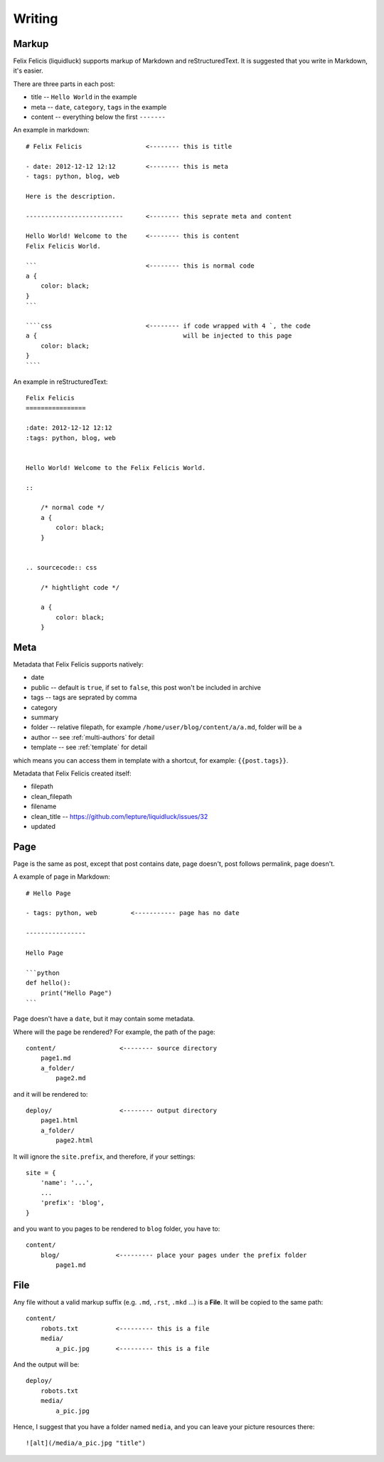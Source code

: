 Writing
===========


.. _markup:

Markup
---------

Felix Felicis (liquidluck) supports markup of Markdown and reStructuredText.
It is suggested that you write in Markdown, it's easier.

There are three parts in each post:

+ title -- ``Hello World`` in the example
+ meta -- ``date``, ``category``, ``tags`` in the example
+ content -- everything below the first ``-------``


An example in markdown::

    # Felix Felicis                 <-------- this is title

    - date: 2012-12-12 12:12        <-------- this is meta
    - tags: python, blog, web

    Here is the description.

    --------------------------      <-------- this seprate meta and content

    Hello World! Welcome to the     <-------- this is content
    Felix Felicis World.

    ```                             <-------- this is normal code
    a {
        color: black;
    }
    ```

    ````css                         <-------- if code wrapped with 4 `, the code
    a {                                       will be injected to this page
        color: black;
    }
    ````


An example in reStructuredText::

    Felix Felicis
    ================

    :date: 2012-12-12 12:12
    :tags: python, blog, web


    Hello World! Welcome to the Felix Felicis World.

    ::
    
        /* normal code */
        a {
            color: black;
        }


    .. sourcecode:: css

        /* hightlight code */

        a {
            color: black;
        }


.. _meta:

Meta
-------

Metadata that Felix Felicis supports natively:

+ date
+ public  -- default is ``true``, if set to ``false``, this post won't be included in archive
+ tags -- tags are seprated by comma
+ category
+ summary
+ folder  -- relative filepath, for example ``/home/user/blog/content/a/a.md``, folder will be ``a``
+ author  -- see :ref:`multi-authors` for detail
+ template  -- see :ref:`template` for detail

which means you can access them in template with a shortcut, for example: ``{{post.tags}}``.

Metadata that Felix Felicis created itself:

+ filepath
+ clean_filepath
+ filename
+ clean_title  -- https://github.com/lepture/liquidluck/issues/32
+ updated


Page
------

Page is the same as post, except that post contains date, page doesn't,
post follows permalink, page doesn't.

A example of page in Markdown::

    # Hello Page

    - tags: python, web         <----------- page has no date

    ----------------

    Hello Page

    ```python
    def hello():
        print("Hello Page")
    ```

Page doesn't have a ``date``, but it may contain some metadata.

Where will the page be rendered? For example, the path of the page::

    content/                 <-------- source directory
        page1.md
        a_folder/
            page2.md

and it will be rendered to::

    deploy/                  <-------- output directory
        page1.html
        a_folder/
            page2.html

It will ignore the ``site.prefix``, and therefore, if your settings::

    site = {
        'name': '...',
        ...
        'prefix': 'blog',
    }

and you want to you pages to be rendered to ``blog`` folder, you have to::

    content/
        blog/               <--------- place your pages under the prefix folder
            page1.md


File
-----

Any file without a valid markup suffix (e.g. ``.md``, ``.rst``, ``.mkd`` ...) is
a **File**. It will be copied to the same path::

    content/
        robots.txt          <--------- this is a file
        media/
            a_pic.jpg       <--------- this is a file

And the output will be::

    deploy/
        robots.txt
        media/
            a_pic.jpg

Hence, I suggest that you have a folder named ``media``, and you can leave your
picture resources there::

    ![alt](/media/a_pic.jpg "title")
